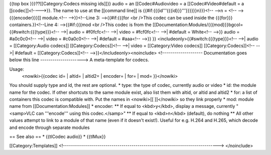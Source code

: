 {{top box }}}??[[Category:Codecs missing ids]]}} audio = an
[[Codec#Audiovideo = a [[Codec#Video#default = a [[codec]]<!---->}}. The
name to use at the [[command line]] is
{{#if:{{{id'''{{{id}}}'''}}}}}}n}}}<!-- -->n = <!-- -->{{{encoder}}}]]
module.<!-- -->}}<!--Line 3: -->{{#if:{{{for <br />This codec can be
used inside the {{{for}}} containers.}}<!--Line 4: -->{{#if:{{{mod <br
/>This codec is from the
[[Documentation:Modules/{{{mod}}}bgcol={{#switch:{{{type}}}<!-- -->\|
audio = #f0fcfc<!-- -->\| video = #fcf0fc<!-- -->\| #default = White<!--
-->}} audio = #a0c0c0<!-- -->\| video = #c0a0c0<!-- -->\| #default =
#aaa<!-- -->}} }} <includeonly>{{#switch:{{{type}}}<!-- -->\| audio =
[[Category:Audio codecs]] [[Category:Codecs]]<!-- -->\| video =
[[Category:Video codecs]] [[Category:Codecs]]<!-- -->\| #default =
[[Category:Codecs]]<!-- -->}}</includeonly><noinclude>
<!-------------------- Documentation goes below this line
---------------------> A meta-template for codecs.

Usage:
   <nowiki>{{codec id= \| altid= \| altid2= \| encoder= \| for= \| mod=
   }}</nowiki>

You should supply type and id, the rest are optional. \* type: the type
of codec, currently audio or video \* id: the module name for the codec.
If other shortcuts to the same module exist, also list them with altid,
or altid and altid2 \* for: a list of containers this codec is
compatible with. Put the names in <nowiki>[[ ]]</nowiki> so they link
properly \* mod: module name from [[Documentation:Modules]] \* encoder:
\*\* If equal to <kbd>y</kbd>, display a message, currently "<samp>VLC
can '''encode''' using this codec.</samp>" \*\* If equal to <kbd>n</kbd>
(default), do nothing \*\* All other values attempt to link to a module
of that name (even if it doesn't exist!). Useful for e.g. H.264 and
H.265, which decode and encode through separate modules

== See also == \* {{tlCodec audio}} \* {{tlMux}}

[[Category:Templates]]
<!----------------------------------------------------------------------------->
</noinclude>
